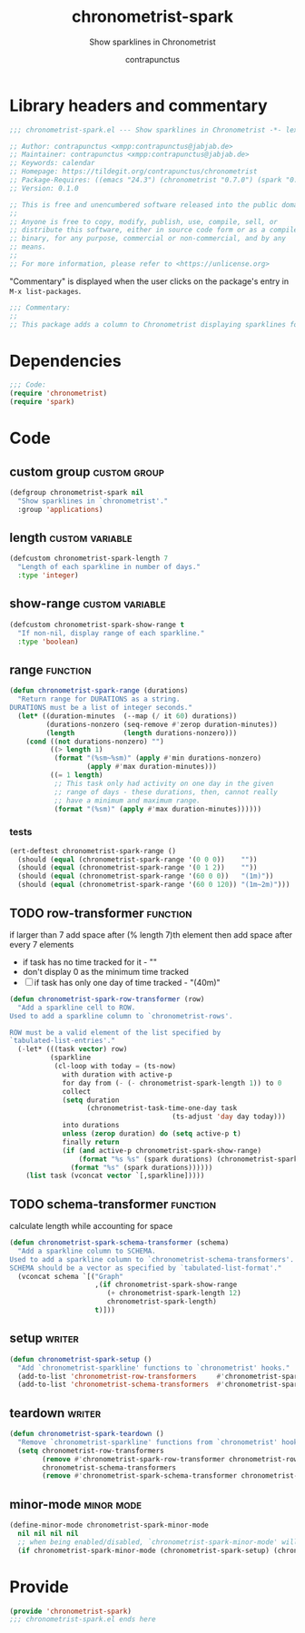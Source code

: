 #+TITLE: chronometrist-spark
#+AUTHOR: contrapunctus
#+SUBTITLE: Show sparklines in Chronometrist
#+PROPERTY: header-args :tangle yes :load yes

* Library headers and commentary
#+BEGIN_SRC emacs-lisp
;;; chronometrist-spark.el --- Show sparklines in Chronometrist -*- lexical-binding: t; -*-

;; Author: contrapunctus <xmpp:contrapunctus@jabjab.de>
;; Maintainer: contrapunctus <xmpp:contrapunctus@jabjab.de>
;; Keywords: calendar
;; Homepage: https://tildegit.org/contrapunctus/chronometrist
;; Package-Requires: ((emacs "24.3") (chronometrist "0.7.0") (spark "0.1"))
;; Version: 0.1.0

;; This is free and unencumbered software released into the public domain.
;;
;; Anyone is free to copy, modify, publish, use, compile, sell, or
;; distribute this software, either in source code form or as a compiled
;; binary, for any purpose, commercial or non-commercial, and by any
;; means.
;;
;; For more information, please refer to <https://unlicense.org>

#+END_SRC

"Commentary" is displayed when the user clicks on the package's entry in =M-x list-packages=.
#+BEGIN_SRC emacs-lisp
;;; Commentary:
;;
;; This package adds a column to Chronometrist displaying sparklines for each task.
#+END_SRC
* Dependencies
#+BEGIN_SRC emacs-lisp
;;; Code:
(require 'chronometrist)
(require 'spark)
#+END_SRC
* Code
** custom group                              :custom:group:
#+BEGIN_SRC emacs-lisp
(defgroup chronometrist-spark nil
  "Show sparklines in `chronometrist'."
  :group 'applications)
#+END_SRC

** length                                 :custom:variable:
#+BEGIN_SRC emacs-lisp
(defcustom chronometrist-spark-length 7
  "Length of each sparkline in number of days."
  :type 'integer)
#+END_SRC

** show-range                             :custom:variable:
#+BEGIN_SRC emacs-lisp
(defcustom chronometrist-spark-show-range t
  "If non-nil, display range of each sparkline."
  :type 'boolean)
#+END_SRC

** range                                         :function:
#+BEGIN_SRC emacs-lisp
(defun chronometrist-spark-range (durations)
  "Return range for DURATIONS as a string.
DURATIONS must be a list of integer seconds."
  (let* ((duration-minutes  (--map (/ it 60) durations))
         (durations-nonzero (seq-remove #'zerop duration-minutes))
         (length            (length durations-nonzero)))
    (cond ((not durations-nonzero) "")
          ((> length 1)
           (format "(%sm~%sm)" (apply #'min durations-nonzero)
                   (apply #'max duration-minutes)))
          ((= 1 length)
           ;; This task only had activity on one day in the given
           ;; range of days - these durations, then, cannot really
           ;; have a minimum and maximum range.
           (format "(%sm)" (apply #'max duration-minutes))))))
#+END_SRC

*** tests
#+BEGIN_SRC emacs-lisp :tangle ../tests/chronometrist-spark-tests :load test
(ert-deftest chronometrist-spark-range ()
  (should (equal (chronometrist-spark-range '(0 0 0))    ""))
  (should (equal (chronometrist-spark-range '(0 1 2))    ""))
  (should (equal (chronometrist-spark-range '(60 0 0))   "(1m)"))
  (should (equal (chronometrist-spark-range '(60 0 120)) "(1m~2m)")))
#+END_SRC
** TODO row-transformer                          :function:
if larger than 7
add space after (% length 7)th element
then add space after every 7 elements

+ if task has no time tracked for it - ""
+ don't display 0 as the minimum time tracked
+ [ ] if task has only one day of time tracked - "(40m)"

#+BEGIN_SRC emacs-lisp
(defun chronometrist-spark-row-transformer (row)
  "Add a sparkline cell to ROW.
Used to add a sparkline column to `chronometrist-rows'.

ROW must be a valid element of the list specified by
`tabulated-list-entries'."
  (-let* (((task vector) row)
          (sparkline
           (cl-loop with today = (ts-now)
             with duration with active-p
             for day from (- (- chronometrist-spark-length 1)) to 0
             collect
             (setq duration
                   (chronometrist-task-time-one-day task
                                        (ts-adjust 'day day today)))
             into durations
             unless (zerop duration) do (setq active-p t)
             finally return
             (if (and active-p chronometrist-spark-show-range)
                 (format "%s %s" (spark durations) (chronometrist-spark-range durations))
               (format "%s" (spark durations))))))
    (list task (vconcat vector `[,sparkline]))))

#+END_SRC

** TODO schema-transformer                       :function:
calculate length while accounting for space

#+BEGIN_SRC emacs-lisp
(defun chronometrist-spark-schema-transformer (schema)
  "Add a sparkline column to SCHEMA.
Used to add a sparkline column to `chronometrist-schema-transformers'.
SCHEMA should be a vector as specified by `tabulated-list-format'."
  (vconcat schema `[("Graph"
                     ,(if chronometrist-spark-show-range
                        (+ chronometrist-spark-length 12)
                        chronometrist-spark-length)
                     t)]))
#+END_SRC

** setup                                           :writer:
#+BEGIN_SRC emacs-lisp
(defun chronometrist-spark-setup ()
  "Add `chronometrist-sparkline' functions to `chronometrist' hooks."
  (add-to-list 'chronometrist-row-transformers     #'chronometrist-spark-row-transformer)
  (add-to-list 'chronometrist-schema-transformers  #'chronometrist-spark-schema-transformer))
#+END_SRC

** teardown                                        :writer:
#+BEGIN_SRC emacs-lisp
(defun chronometrist-spark-teardown ()
  "Remove `chronometrist-sparkline' functions from `chronometrist' hooks."
  (setq chronometrist-row-transformers
        (remove #'chronometrist-spark-row-transformer chronometrist-row-transformers)
        chronometrist-schema-transformers
        (remove #'chronometrist-spark-schema-transformer chronometrist-schema-transformers)))
#+END_SRC

** minor-mode                                  :minor:mode:
#+BEGIN_SRC emacs-lisp
(define-minor-mode chronometrist-spark-minor-mode
  nil nil nil nil
  ;; when being enabled/disabled, `chronometrist-spark-minor-mode' will already be t/nil here
  (if chronometrist-spark-minor-mode (chronometrist-spark-setup) (chronometrist-spark-teardown)))
#+END_SRC

* Provide
#+BEGIN_SRC emacs-lisp
(provide 'chronometrist-spark)
;;; chronometrist-spark.el ends here
#+END_SRC
